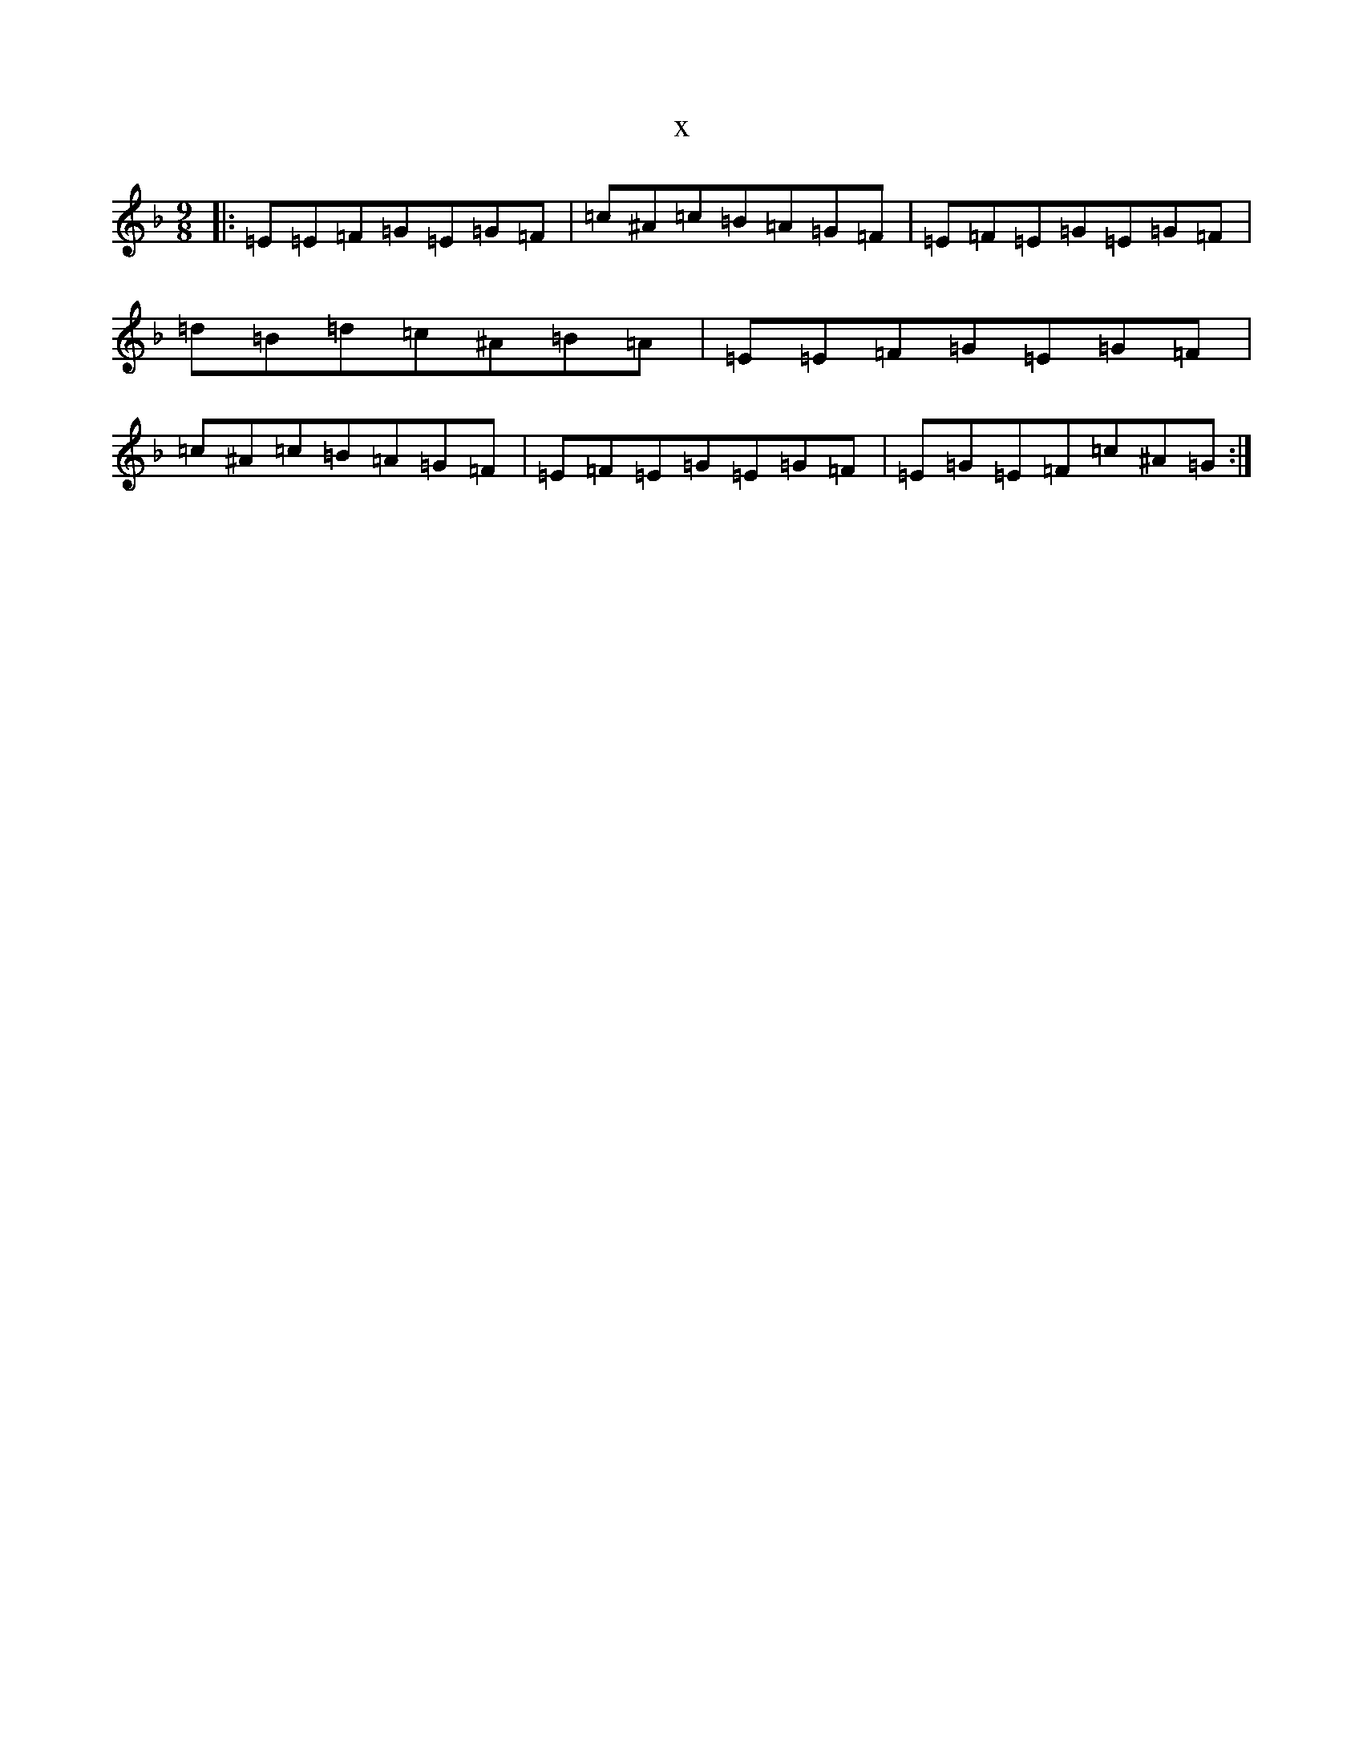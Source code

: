X:15225
T:x
L:1/8
M:9/8
K: C Mixolydian
|:=E=E=F=G=E=G=F|=c^A=c=B=A=G=F|=E=F=E=G=E=G=F|=d=B=d=c^A=B=A|=E=E=F=G=E=G=F|=c^A=c=B=A=G=F|=E=F=E=G=E=G=F|=E=G=E=F=c^A=G:|
